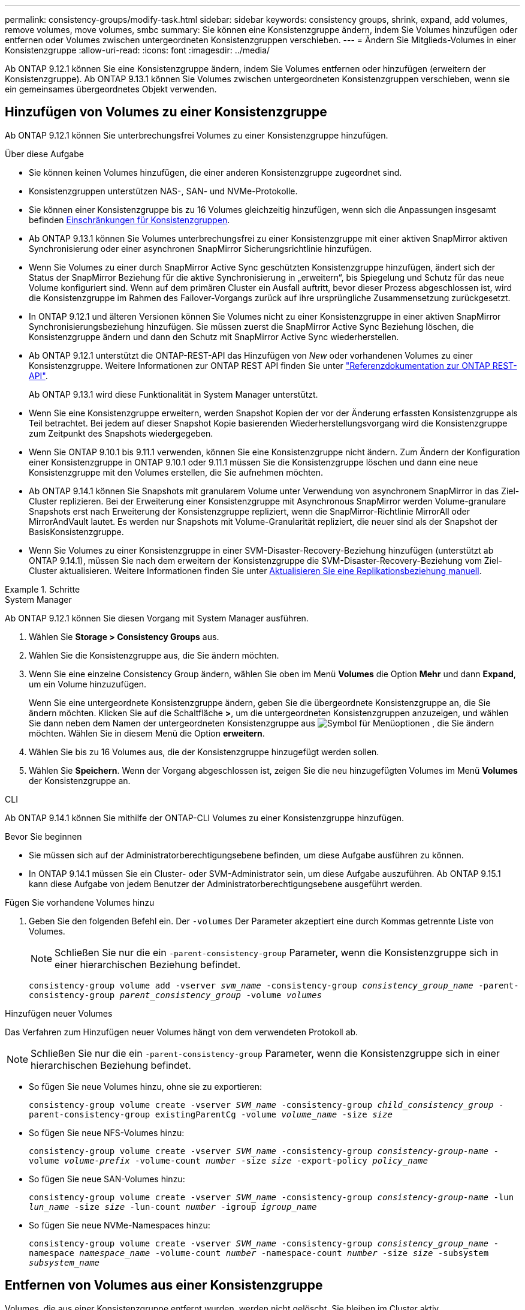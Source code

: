 ---
permalink: consistency-groups/modify-task.html 
sidebar: sidebar 
keywords: consistency groups, shrink, expand, add volumes, remove volumes, move volumes, smbc 
summary: Sie können eine Konsistenzgruppe ändern, indem Sie Volumes hinzufügen oder entfernen oder Volumes zwischen untergeordneten Konsistenzgruppen verschieben. 
---
= Ändern Sie Mitglieds-Volumes in einer Konsistenzgruppe
:allow-uri-read: 
:icons: font
:imagesdir: ../media/


[role="lead"]
Ab ONTAP 9.12.1 können Sie eine Konsistenzgruppe ändern, indem Sie Volumes entfernen oder hinzufügen (erweitern der Konsistenzgruppe). Ab ONTAP 9.13.1 können Sie Volumes zwischen untergeordneten Konsistenzgruppen verschieben, wenn sie ein gemeinsames übergeordnetes Objekt verwenden.



== Hinzufügen von Volumes zu einer Konsistenzgruppe

Ab ONTAP 9.12.1 können Sie unterbrechungsfrei Volumes zu einer Konsistenzgruppe hinzufügen.

.Über diese Aufgabe
* Sie können keinen Volumes hinzufügen, die einer anderen Konsistenzgruppe zugeordnet sind.
* Konsistenzgruppen unterstützen NAS-, SAN- und NVMe-Protokolle.
* Sie können einer Konsistenzgruppe bis zu 16 Volumes gleichzeitig hinzufügen, wenn sich die Anpassungen insgesamt befinden xref:limits.html[Einschränkungen für Konsistenzgruppen].
* Ab ONTAP 9.13.1 können Sie Volumes unterbrechungsfrei zu einer Konsistenzgruppe mit einer aktiven SnapMirror aktiven Synchronisierung oder einer asynchronen SnapMirror Sicherungsrichtlinie hinzufügen.
* Wenn Sie Volumes zu einer durch SnapMirror Active Sync geschützten Konsistenzgruppe hinzufügen, ändert sich der Status der SnapMirror Beziehung für die aktive Synchronisierung in „erweitern“, bis Spiegelung und Schutz für das neue Volume konfiguriert sind. Wenn auf dem primären Cluster ein Ausfall auftritt, bevor dieser Prozess abgeschlossen ist, wird die Konsistenzgruppe im Rahmen des Failover-Vorgangs zurück auf ihre ursprüngliche Zusammensetzung zurückgesetzt.
* In ONTAP 9.12.1 und älteren Versionen können Sie Volumes nicht zu einer Konsistenzgruppe in einer aktiven SnapMirror Synchronisierungsbeziehung hinzufügen. Sie müssen zuerst die SnapMirror Active Sync Beziehung löschen, die Konsistenzgruppe ändern und dann den Schutz mit SnapMirror Active Sync wiederherstellen.
* Ab ONTAP 9.12.1 unterstützt die ONTAP-REST-API das Hinzufügen von _New_ oder vorhandenen Volumes zu einer Konsistenzgruppe. Weitere Informationen zur ONTAP REST API finden Sie unter link:https://docs.netapp.com/us-en/ontap-automation/reference/api_reference.html#access-a-copy-of-the-ontap-rest-api-reference-documentation["Referenzdokumentation zur ONTAP REST-API"^].
+
Ab ONTAP 9.13.1 wird diese Funktionalität in System Manager unterstützt.

* Wenn Sie eine Konsistenzgruppe erweitern, werden Snapshot Kopien der vor der Änderung erfassten Konsistenzgruppe als Teil betrachtet. Bei jedem auf dieser Snapshot Kopie basierenden Wiederherstellungsvorgang wird die Konsistenzgruppe zum Zeitpunkt des Snapshots wiedergegeben.
* Wenn Sie ONTAP 9.10.1 bis 9.11.1 verwenden, können Sie eine Konsistenzgruppe nicht ändern. Zum Ändern der Konfiguration einer Konsistenzgruppe in ONTAP 9.10.1 oder 9.11.1 müssen Sie die Konsistenzgruppe löschen und dann eine neue Konsistenzgruppe mit den Volumes erstellen, die Sie aufnehmen möchten.
* Ab ONTAP 9.14.1 können Sie Snapshots mit granularem Volume unter Verwendung von asynchronem SnapMirror in das Ziel-Cluster replizieren. Bei der Erweiterung einer Konsistenzgruppe mit Asynchronous SnapMirror werden Volume-granulare Snapshots erst nach Erweiterung der Konsistenzgruppe repliziert, wenn die SnapMirror-Richtlinie MirrorAll oder MirrorAndVault lautet. Es werden nur Snapshots mit Volume-Granularität repliziert, die neuer sind als der Snapshot der BasisKonsistenzgruppe.
* Wenn Sie Volumes zu einer Konsistenzgruppe in einer SVM-Disaster-Recovery-Beziehung hinzufügen (unterstützt ab ONTAP 9.14.1), müssen Sie nach dem erweitern der Konsistenzgruppe die SVM-Disaster-Recovery-Beziehung vom Ziel-Cluster aktualisieren. Weitere Informationen finden Sie unter xref:../data-protection/update-replication-relationship-manual-task.html[Aktualisieren Sie eine Replikationsbeziehung manuell].


.Schritte
[role="tabbed-block"]
====
.System Manager
--
Ab ONTAP 9.12.1 können Sie diesen Vorgang mit System Manager ausführen.

. Wählen Sie *Storage > Consistency Groups* aus.
. Wählen Sie die Konsistenzgruppe aus, die Sie ändern möchten.
. Wenn Sie eine einzelne Consistency Group ändern, wählen Sie oben im Menü *Volumes* die Option *Mehr* und dann *Expand*, um ein Volume hinzuzufügen.
+
Wenn Sie eine untergeordnete Konsistenzgruppe ändern, geben Sie die übergeordnete Konsistenzgruppe an, die Sie ändern möchten. Klicken Sie auf die Schaltfläche *>*, um die untergeordneten Konsistenzgruppen anzuzeigen, und wählen Sie dann neben dem Namen der untergeordneten Konsistenzgruppe aus image:../media/icon_kabob.gif["Symbol für Menüoptionen"] , die Sie ändern möchten. Wählen Sie in diesem Menü die Option *erweitern*.

. Wählen Sie bis zu 16 Volumes aus, die der Konsistenzgruppe hinzugefügt werden sollen.
. Wählen Sie *Speichern*. Wenn der Vorgang abgeschlossen ist, zeigen Sie die neu hinzugefügten Volumes im Menü *Volumes* der Konsistenzgruppe an.


--
.CLI
--
Ab ONTAP 9.14.1 können Sie mithilfe der ONTAP-CLI Volumes zu einer Konsistenzgruppe hinzufügen.

.Bevor Sie beginnen
* Sie müssen sich auf der Administratorberechtigungsebene befinden, um diese Aufgabe ausführen zu können.
* In ONTAP 9.14.1 müssen Sie ein Cluster- oder SVM-Administrator sein, um diese Aufgabe auszuführen. Ab ONTAP 9.15.1 kann diese Aufgabe von jedem Benutzer der Administratorberechtigungsebene ausgeführt werden.


.Fügen Sie vorhandene Volumes hinzu
. Geben Sie den folgenden Befehl ein. Der `-volumes` Der Parameter akzeptiert eine durch Kommas getrennte Liste von Volumes.
+

NOTE: Schließen Sie nur die ein `-parent-consistency-group` Parameter, wenn die Konsistenzgruppe sich in einer hierarchischen Beziehung befindet.

+
`consistency-group volume add -vserver _svm_name_ -consistency-group _consistency_group_name_ -parent-consistency-group _parent_consistency_group_ -volume _volumes_`



.Hinzufügen neuer Volumes
Das Verfahren zum Hinzufügen neuer Volumes hängt von dem verwendeten Protokoll ab.


NOTE: Schließen Sie nur die ein `-parent-consistency-group` Parameter, wenn die Konsistenzgruppe sich in einer hierarchischen Beziehung befindet.

* So fügen Sie neue Volumes hinzu, ohne sie zu exportieren:
+
`consistency-group volume create -vserver _SVM_name_ -consistency-group _child_consistency_group_ -parent-consistency-group existingParentCg -volume _volume_name_ -size _size_`

* So fügen Sie neue NFS-Volumes hinzu:
+
`consistency-group volume create -vserver _SVM_name_ -consistency-group _consistency-group-name_ -volume _volume-prefix_ -volume-count _number_ -size _size_ -export-policy _policy_name_`

* So fügen Sie neue SAN-Volumes hinzu:
+
`consistency-group volume create -vserver _SVM_name_ -consistency-group _consistency-group-name_ -lun _lun_name_ -size _size_ -lun-count _number_ -igroup _igroup_name_`

* So fügen Sie neue NVMe-Namespaces hinzu:
+
`consistency-group volume create -vserver _SVM_name_ -consistency-group _consistency_group_name_ -namespace _namespace_name_ -volume-count _number_ -namespace-count _number_ -size _size_ -subsystem _subsystem_name_`



--
====


== Entfernen von Volumes aus einer Konsistenzgruppe

Volumes, die aus einer Konsistenzgruppe entfernt wurden, werden nicht gelöscht. Sie bleiben im Cluster aktiv.

.Über diese Aufgabe
* Sie können Volumes nicht aus einer Konsistenzgruppe in einer SnapMirror Active Sync- oder SVM-Disaster-Recovery-Beziehung entfernen. Sie müssen zuerst die SnapMirror Active Sync Beziehung löschen, um die Konsistenzgruppe zu ändern, und dann die Beziehung wieder herstellen.
* Wenn eine Konsistenzgruppe nach dem Entfernen keine Volumes enthält, wird die Konsistenzgruppe gelöscht.
* Wenn ein Volume aus einer Konsistenzgruppe entfernt wird, bleiben die vorhandenen Snapshots der Konsistenzgruppe erhalten, gelten jedoch als ungültig. Die vorhandenen Snapshots können nicht verwendet werden, um den Inhalt der Konsistenzgruppe wiederherzustellen. Volume-granulare Snapshots bleiben gültig.
* Wenn Sie ein Volume aus dem Cluster löschen, wird es automatisch aus der Konsistenzgruppe entfernt.
* Zum Ändern der Konfiguration einer Konsistenzgruppe in ONTAP 9.10.1 oder 9.11.1 müssen Sie die Konsistenzgruppe löschen und dann eine neue Konsistenzgruppe mit den gewünschten Mitglied-Volumes erstellen.
* Wenn Sie ein Volume aus dem Cluster löschen, wird es automatisch zur Konsistenzgruppe entfernt.


[role="tabbed-block"]
====
.System Manager
--
Ab ONTAP 9.12.1 können Sie diesen Vorgang mit System Manager ausführen.

.Schritte
. Wählen Sie *Storage > Consistency Groups* aus.
. Wählen Sie die einzelne oder untergeordnete Konsistenzgruppe aus, die Sie ändern möchten.
. Aktivieren Sie im Menü *Volumes* die Kontrollkästchen neben den einzelnen Volumes, die Sie aus der Konsistenzgruppe entfernen möchten.
. Wählen Sie *Volumes aus der Consistency Group entfernen* aus.
. Bestätigen Sie, dass Sie verstehen, dass das Entfernen der Volumes dazu führt, dass alle Snapshot-Kopien der Konsistenzgruppe ungültig werden und wählen Sie *Entfernen* aus.


--
.CLI
--
Ab ONTAP 9.14.1 können Sie Volumes mithilfe der CLI aus einer Konsistenzgruppe entfernen.

.Bevor Sie beginnen
* Sie müssen sich auf der Administratorberechtigungsebene befinden, um diese Aufgabe ausführen zu können.
* In ONTAP 9.14.1 müssen Sie ein Cluster- oder SVM-Administrator sein, um diese Aufgabe auszuführen. Ab ONTAP 9.15.1 kann diese Aufgabe von jedem Benutzer der Administratorberechtigungsebene ausgeführt werden.


.Schritt
. Entfernen Sie die Volumes. Der `-volumes` Der Parameter akzeptiert eine durch Kommas getrennte Liste von Volumes.
+
Schließen Sie nur die ein `-parent-consistency-group` Parameter, wenn die Konsistenzgruppe sich in einer hierarchischen Beziehung befindet.

+
`consistency-group volume remove -vserver _SVM_name_ -consistency-group _consistency_group_name_ -parent-consistency-group _parent_consistency_group_name_ -volume _volumes_`



--
====


== Verschieben von Volumes zwischen Konsistenzgruppen

Ab ONTAP 9.13.1 können Sie Volumes zwischen untergeordneten Konsistenzgruppen verschieben, die ein übergeordnetes Objekt verwenden.

.Über diese Aufgabe
* Sie können Volumes nur zwischen Konsistenzgruppen verschieben, die unter derselben übergeordneten Konsistenzgruppe geschachtelt sind.
* Vorhandene Snapshots von Konsistenzgruppen sind ungültig und können als Snapshots von Konsistenzgruppen nicht mehr aufgerufen werden. Einzelne Volume Snapshots bleiben gültig.
* Snapshot Kopien der übergeordneten Konsistenzgruppe bleiben gültig.
* Wenn Sie alle Volumes aus einer untergeordneten Konsistenzgruppe verschieben, wird diese Konsistenzgruppe gelöscht.
* Änderungen an einer Konsistenzgruppe müssen eingehalten werden xref:limits.html[Einschränkungen für Konsistenzgruppen].


[role="tabbed-block"]
====
.System Manager
--
Ab ONTAP 9.12.1 können Sie diesen Vorgang mit System Manager ausführen.

.Schritte
. Wählen Sie *Storage > Consistency Groups* aus.
. Wählen Sie die übergeordnete Konsistenzgruppe aus, die die Volumes enthält, die Sie verschieben möchten. Suchen Sie die untergeordnete Consistency Group und erweitern Sie dann das Menü **Volumes**. Wählen Sie die Volumes aus, die Sie verschieben möchten.
. Wählen Sie **Verschieben**.
. Legen Sie fest, ob die Volumes in eine neue Konsistenzgruppe oder eine vorhandene Gruppe verschoben werden sollen.
+
.. Um zu einer vorhandenen Consistency Group zu wechseln, wählen Sie **vorhandene untergeordnete Consistency Group** und wählen Sie dann den Namen der Consistency Group aus dem Dropdown-Menü aus.
.. Um zu einer neuen Consistency Group zu wechseln, wählen Sie **Neue untergeordnete Consistency Group** aus. Geben Sie einen Namen für die neue untergeordnete Konsistenzgruppe ein, und wählen Sie einen Komponententyp aus.


. Wählen Sie **Verschieben**.


--
.CLI
--
Ab ONTAP 9.14.1 können Sie Volumes mithilfe der ONTAP CLI zwischen Konsistenzgruppen verschieben.

.Bevor Sie beginnen
* Sie müssen sich auf der Administratorberechtigungsebene befinden, um diese Aufgabe ausführen zu können.
* In ONTAP 9.14.1 müssen Sie ein Cluster- oder SVM-Administrator sein, um diese Aufgabe auszuführen. Ab ONTAP 9.15.1 kann diese Aufgabe von jedem Benutzer der Administratorberechtigungsebene ausgeführt werden.


.Verschieben Sie Volumes in eine neue untergeordnete Konsistenzgruppe
. Mit dem folgenden Befehl wird eine neue untergeordnete Konsistenzgruppe erstellt, die die zugewiesenen Volumes enthält.
+
Wenn Sie die neue Konsistenzgruppe erstellen, können Sie neue Snapshot-, QoS- und Tiering-Richtlinien zuweisen.

+
`consistency-group volume reassign -vserver _SVM_name_ -consistency-group _source_child_consistency_group_ -parent-consistency-group _parent_consistency_group_ -volume _volumes_ -new-consistency-group _consistency_group_name_ [-snapshot-policy _policy_ -qos-policy _policy_ -tiering-policy _policy_]`



.Verschieben Sie Volumes in eine vorhandene untergeordnete Konsistenzgruppe
. Weisen Sie die Volumes neu zu. Der `-volumes` Der Parameter akzeptiert eine kommagetrennte Liste von Volume-Namen.
+
`consistency-group volume reassign -vserver _SVM_name_ -consistency-group _source_child_consistency_group_ -parent-consistency-group _parent_consistency_group_ -volume _volumes_ -to-consistency-group _target_consistency_group_`



--
====
.Verwandte Informationen
* xref:limits.html[Einschränkungen für Konsistenzgruppen]
* xref:clone-task.html[Klonen einer Konsistenzgruppe]


